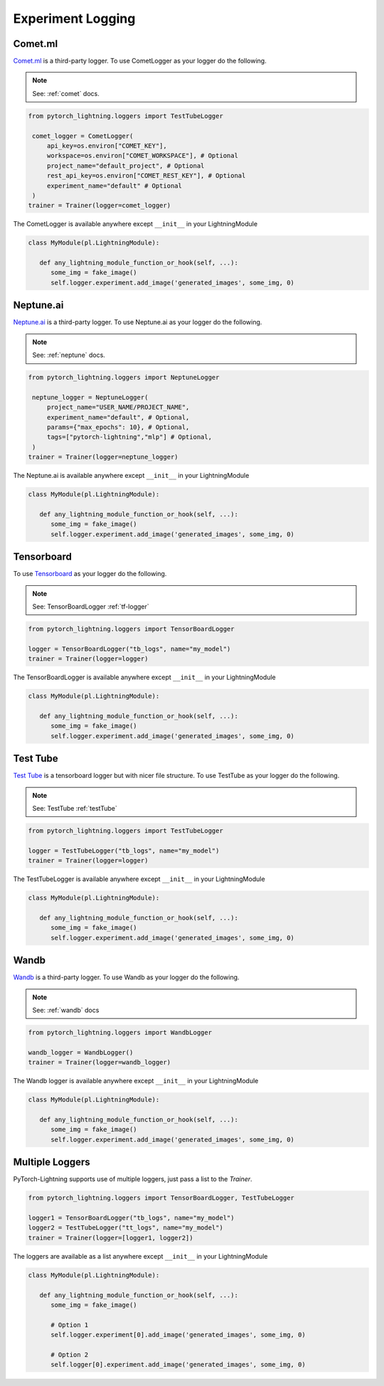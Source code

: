 Experiment Logging
===================

Comet.ml
^^^^^^^^

`Comet.ml <https://www.comet.ml/site/>`_ is a third-party logger.
To use CometLogger as your logger do the following.

.. note:: See: :ref:`comet` docs.

.. code-block:: python

   from pytorch_lightning.loggers import TestTubeLogger

    comet_logger = CometLogger(
        api_key=os.environ["COMET_KEY"],
        workspace=os.environ["COMET_WORKSPACE"], # Optional
        project_name="default_project", # Optional
        rest_api_key=os.environ["COMET_REST_KEY"], # Optional
        experiment_name="default" # Optional
    )
   trainer = Trainer(logger=comet_logger)

The CometLogger is available anywhere except ``__init__`` in your LightningModule

.. code-block:: python

   class MyModule(pl.LightningModule):

      def any_lightning_module_function_or_hook(self, ...):
         some_img = fake_image()
         self.logger.experiment.add_image('generated_images', some_img, 0)

Neptune.ai
^^^^^^^^^^

`Neptune.ai <https://neptune.ai/>`_ is a third-party logger.
To use Neptune.ai as your logger do the following.

.. note:: See: :ref:`neptune` docs.

.. code-block:: python

   from pytorch_lightning.loggers import NeptuneLogger

    neptune_logger = NeptuneLogger(
        project_name="USER_NAME/PROJECT_NAME",
        experiment_name="default", # Optional,
        params={"max_epochs": 10}, # Optional,
        tags=["pytorch-lightning","mlp"] # Optional,
    )
   trainer = Trainer(logger=neptune_logger)

The Neptune.ai is available anywhere except ``__init__`` in your LightningModule

.. code-block:: python

   class MyModule(pl.LightningModule):

      def any_lightning_module_function_or_hook(self, ...):
         some_img = fake_image()
         self.logger.experiment.add_image('generated_images', some_img, 0)

Tensorboard
^^^^^^^^^^^

To use `Tensorboard <https://pytorch.org/docs/stable/tensorboard.html>`_ as your logger do the following.

.. note:: See: TensorBoardLogger :ref:`tf-logger`

.. code-block:: python

   from pytorch_lightning.loggers import TensorBoardLogger

   logger = TensorBoardLogger("tb_logs", name="my_model")
   trainer = Trainer(logger=logger)

The TensorBoardLogger is available anywhere except ``__init__`` in your LightningModule

.. code-block:: python

   class MyModule(pl.LightningModule):

      def any_lightning_module_function_or_hook(self, ...):
         some_img = fake_image()
         self.logger.experiment.add_image('generated_images', some_img, 0)


Test Tube
^^^^^^^^^

`Test Tube <https://github.com/williamFalcon/test-tube>`_ is a tensorboard logger but with nicer file structure.
To use TestTube as your logger do the following.

.. note:: See: TestTube :ref:`testTube`

.. code-block:: python

   from pytorch_lightning.loggers import TestTubeLogger

   logger = TestTubeLogger("tb_logs", name="my_model")
   trainer = Trainer(logger=logger)

The TestTubeLogger is available anywhere except ``__init__`` in your LightningModule

.. code-block:: python

   class MyModule(pl.LightningModule):

      def any_lightning_module_function_or_hook(self, ...):
         some_img = fake_image()
         self.logger.experiment.add_image('generated_images', some_img, 0)

Wandb
^^^^^

`Wandb <https://www.wandb.com/>`_ is a third-party logger.
To use Wandb as your logger do the following.

.. note:: See: :ref:`wandb` docs

.. code-block:: python

   from pytorch_lightning.loggers import WandbLogger

   wandb_logger = WandbLogger()
   trainer = Trainer(logger=wandb_logger)

The Wandb logger is available anywhere except ``__init__`` in your LightningModule

.. code-block:: python

   class MyModule(pl.LightningModule):

      def any_lightning_module_function_or_hook(self, ...):
         some_img = fake_image()
         self.logger.experiment.add_image('generated_images', some_img, 0)


Multiple Loggers
^^^^^^^^^^^^^^^^^

PyTorch-Lightning supports use of multiple loggers, just pass a list to the `Trainer`.

.. code-block:: python

   from pytorch_lightning.loggers import TensorBoardLogger, TestTubeLogger
   
   logger1 = TensorBoardLogger("tb_logs", name="my_model")
   logger2 = TestTubeLogger("tt_logs", name="my_model")
   trainer = Trainer(logger=[logger1, logger2])
   
The loggers are available as a list anywhere except ``__init__`` in your LightningModule

.. code-block:: python

   class MyModule(pl.LightningModule):

      def any_lightning_module_function_or_hook(self, ...):
         some_img = fake_image()

         # Option 1
         self.logger.experiment[0].add_image('generated_images', some_img, 0)

         # Option 2
         self.logger[0].experiment.add_image('generated_images', some_img, 0)

